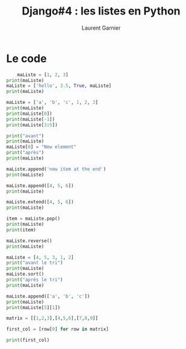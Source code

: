 #+TITLE: Django#4 : les listes en Python
#+AUTHOR: Laurent Garnier

#+LANGUAGE: FR
#+OPTIONS: date:nil
#+LATEX_HEADER: \usepackage[francais]{babel}
#+LATEX_HEADER: \hypersetup{colorlinks = true}

* Le code

  #+BEGIN_SRC python
    maListe = [1, 2, 3]
print(maListe)
maListe = ['hello', 3.5, True, maListe]
print(maListe)

maListe = ['a', 'b', 'c', 1, 2, 3]
print(maListe)
print(maListe[0])
print(maListe[-1])
print(maListe[3:5])

print("avant")
print(maListe)
maListe[0] = "New element"
print("après")
print(maListe)

maListe.append('new item at the end')
print(maListe)

maListe.append([4, 5, 6])
print(maListe)

maListe.extend([4, 5, 6])
print(maListe)

item = maListe.pop()
print(maListe)
print(item)

maListe.reverse()
print(maListe)

maListe = [4, 5, 3, 1, 2]
print("avant le tri")
print(maListe)
maListe.sort()
print("après le tri")
print(maListe)

maListe.append(['a', 'b', 'c'])
print(maListe)
print(maListe[5][1])

matrix = [[1,2,3],[4,5,6],[7,8,9]]

first_col = [row[0] for row in matrix]

print(first_col)

  #+END_SRC
